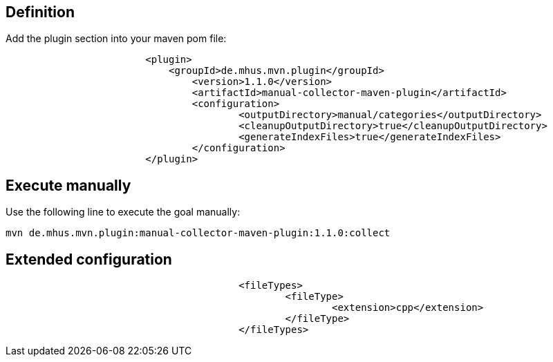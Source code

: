 

== Definition

Add the plugin section into your maven pom file:

----
			<plugin>
			    <groupId>de.mhus.mvn.plugin</groupId>
				<version>1.1.0</version>
				<artifactId>manual-collector-maven-plugin</artifactId>
				<configuration>
					<outputDirectory>manual/categories</outputDirectory>
					<cleanupOutputDirectory>true</cleanupOutputDirectory>
					<generateIndexFiles>true</generateIndexFiles>
				</configuration>
			</plugin>
----

== Execute manually

Use the following line to execute the goal manually:

----

mvn de.mhus.mvn.plugin:manual-collector-maven-plugin:1.1.0:collect 

----

== Extended configuration


----
					<fileTypes>
						<fileType>
							<extension>cpp</extension>
						</fileType>
					</fileTypes>
----

